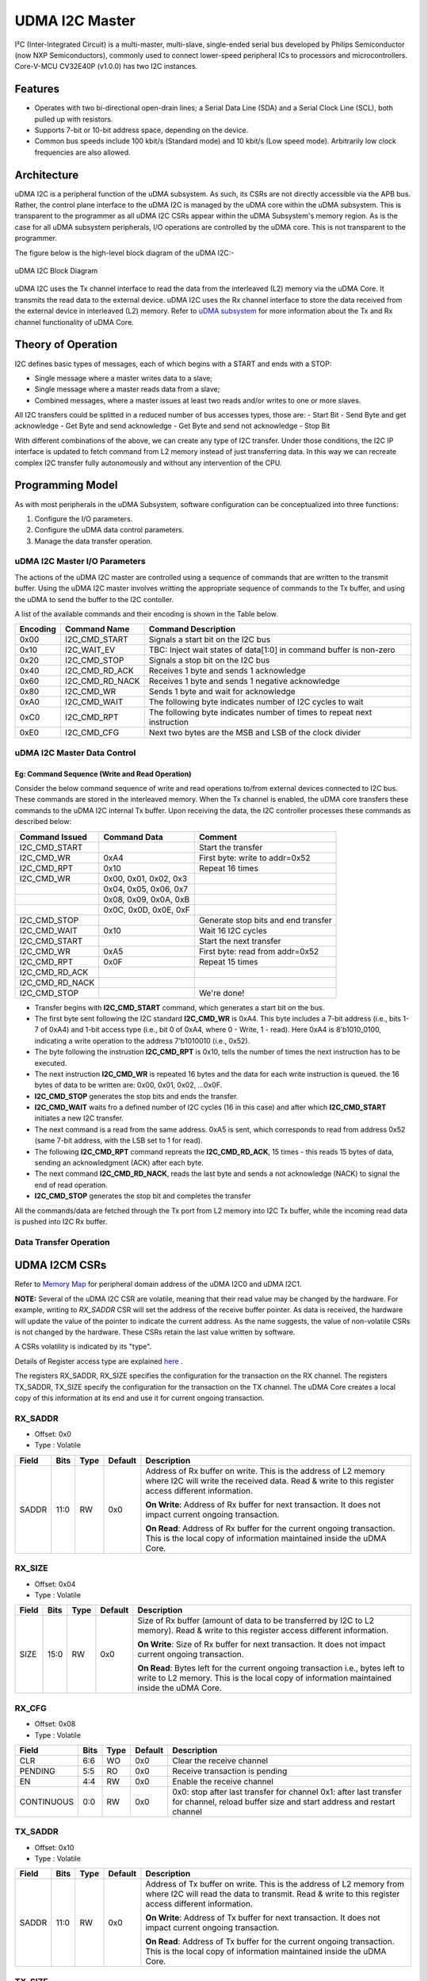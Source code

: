 ..
   Copyright (c) 2023 OpenHW Group

   SPDX-License-Identifier: Apache-2.0 WITH SHL-2.1

.. Level 1
   =======

   Level 2
   -------

   Level 3
   ~~~~~~~

   Level 4
   ^^^^^^^

.. _udram_i2cm:

UDMA I2C Master
===============
I²C (Inter-Integrated Circuit) is a multi-master, multi-slave, single-ended serial bus developed by Philips Semiconductor (now NXP Semiconductors), commonly used to connect lower-speed peripheral ICs to processors and microcontrollers.
Core-V-MCU CV32E40P (v1.0.0) has two I2C instances.

Features
-------------------

- Operates with two bi-directional open-drain lines; a Serial Data Line (SDA) and a Serial Clock Line (SCL), both pulled up with resistors.
- Supports 7-bit or 10-bit address space, depending on the device.
- Common bus speeds include 100 kbit/s (Standard mode) and 10 kbit/s (Low speed mode). Arbitrarily low clock frequencies are also allowed.

Architecture
-------------------

uDMA I2C is a peripheral function of the uDMA subsystem. As such, its CSRs are not directly accessible via the APB bus.
Rather, the control plane interface to the uDMA I2C is managed by the uDMA core within the uDMA subsystem.
This is transparent to the programmer as all uDMA I2C CSRs appear within the uDMA Subsystem's memory region.
As is the case for all uDMA subsystem peripherals, I/O operations are controlled by the uDMA core. This is not transparent to the programmer.

The figure below is the high-level block diagram of the uDMA I2C:-

.. figure:: udma_i2c_block_diagram.png
   :name: uDMA I2C Block Diagram
   :align: center
   :alt: 

   uDMA I2C Block Diagram

uDMA I2C uses the Tx channel interface to read the data from the interleaved (L2) memory via the uDMA Core. It transmits the read data to the external device. uDMA I2C uses the Rx channel interface to store the data received from the external device in interleaved (L2) memory.
Refer to `uDMA subsystem <https://github.com/openhwgroup/core-v-mcu/blob/master/docs/doc-src/udma_subsystem.rst>`_ for more information about the Tx and Rx channel functionality of uDMA Core.

Theory of Operation
-------------------

I2C defines basic types of messages, each of which begins with a START and ends with a STOP:

- Single message where a master writes data to a slave;
- Single message where a master reads data from a slave;
- Combined messages, where a master issues at least two reads and/or writes to one or more slaves.


All I2C transfers could be splitted in a reduced number of bus accesses types, those are:
- Start Bit
- Send Byte and get acknowledge
- Get Byte and send acknowledge
- Get Byte and send not acknowledge
- Stop Bit

With different combinations of the above, we can create any type of I2C transfer.
Under those conditions, the I2C IP interface is updated to fetch command from L2 memory instead of just transferring data.
In this way we can recreate complex I2C transfer fully autonomously and without any intervention of the CPU.

Programming Model
-----------------
As with most peripherals in the uDMA Subsystem, software configuration can be conceptualized into three functions:

1. Configure the I/O parameters.
2. Configure the uDMA data control parameters.
3. Manage the data transfer operation.

uDMA I2C Master I/O Parameters
~~~~~~~~~~~~~~~~~~~~~~~~~~~~~~
The actions of the uDMA I2C master are controlled using a sequence of commands that are written to the transmit buffer.
Using the uDMA I2C master involves writting the appropriate sequence of commands to the Tx buffer, and using the uDMA to send the buffer to the I2C contoller.

A list of the available commands and their encoding is shown in the Table below.

+--------------+-----------------+-------------------------------------------------------------------------+
| Encoding     | Command Name    | Command Description                                                     |
+==============+=================+=========================================================================+
| 0x00         | I2C_CMD_START   | Signals a start bit on the I2C bus                                      |
+--------------+-----------------+-------------------------------------------------------------------------+
| 0x10         | I2C_WAIT_EV     | TBC: Inject wait states of data[1:0] in command buffer is non-zero      |
+--------------+-----------------+-------------------------------------------------------------------------+
| 0x20         | I2C_CMD_STOP    | Signals a stop bit on the I2C bus                                       |
+--------------+-----------------+-------------------------------------------------------------------------+
| 0x40         | I2C_CMD_RD_ACK  | Receives 1 byte and sends 1 acknowledge                                 |
+--------------+-----------------+-------------------------------------------------------------------------+
| 0x60         | I2C_CMD_RD_NACK | Receives 1 byte and sends 1 negative acknowledge                        |
+--------------+-----------------+-------------------------------------------------------------------------+
| 0x80         | I2C_CMD_WR      | Sends 1 byte and wait for acknowledge                                   |
+--------------+-----------------+-------------------------------------------------------------------------+
| 0xA0         | I2C_CMD_WAIT    | The following byte indicates number of I2C cycles to wait               |
+--------------+-----------------+-------------------------------------------------------------------------+
| 0xC0         | I2C_CMD_RPT     | The following byte indicates number of times to repeat next instruction |
+--------------+-----------------+-------------------------------------------------------------------------+
| 0xE0         | I2C_CMD_CFG     | Next two bytes are the MSB and LSB of the clock divider                 |
+--------------+-----------------+-------------------------------------------------------------------------+


uDMA I2C Master Data Control
~~~~~~~~~~~~~~~~~~~~~~~~~~~~

Eg: Command Sequence (Write and Read Operation)
^^^^^^^^^^^^^^^^^^^^^^^^^^^^^^^^^^^^^^^^^^^^^^^

Consider the below command sequence of write and read operations to/from external devices connected to I2C bus. These commands are stored in the interleaved memory.
When the Tx channel is enabled, the uDMA core transfers these commands to the uDMA I2C internal Tx buffer. Upon receiving the data, the I2C controller processes these
commands as described below:

+-----------------+--------------------------+-------------------------------------+
| Command Issued  | Command Data             | Comment                             |
+=================+==========================+=====================================+
| I2C_CMD_START   |                          | Start the transfer                  |
+-----------------+--------------------------+-------------------------------------+
| I2C_CMD_WR      | 0xA4                     | First byte: write to addr=0x52      |
+-----------------+--------------------------+-------------------------------------+
| I2C_CMD_RPT     | 0x10                     | Repeat 16 times                     |
+-----------------+--------------------------+-------------------------------------+
| I2C_CMD_WR      | 0x00, 0x01, 0x02, 0x3    |                                     |
+-----------------+--------------------------+-------------------------------------+
|                 | 0x04, 0x05, 0x06, 0x7    |                                     |
+-----------------+--------------------------+-------------------------------------+
|                 | 0x08, 0x09, 0x0A, 0xB    |                                     |
+-----------------+--------------------------+-------------------------------------+
|                 | 0x0C, 0x0D, 0x0E, 0xF    |                                     |
+-----------------+--------------------------+-------------------------------------+
| I2C_CMD_STOP    |                          | Generate stop bits and end transfer |
+-----------------+--------------------------+-------------------------------------+
| I2C_CMD_WAIT    | 0x10                     | Wait 16 I2C cycles                  |
+-----------------+--------------------------+-------------------------------------+
| I2C_CMD_START   |                          | Start the next transfer             |
+-----------------+--------------------------+-------------------------------------+
| I2C_CMD_WR      | 0xA5                     | First byte: read from addr=0x52     |
+-----------------+--------------------------+-------------------------------------+
| I2C_CMD_RPT     | 0x0F                     | Repeat 15 times                     |
+-----------------+--------------------------+-------------------------------------+
| I2C_CMD_RD_ACK  |                          |                                     |
+-----------------+--------------------------+-------------------------------------+
| I2C_CMD_RD_NACK |                          |                                     |
+-----------------+--------------------------+-------------------------------------+
| I2C_CMD_STOP    |                          | We're done!                         |
+-----------------+--------------------------+-------------------------------------+

- Transfer begins with **I2C_CMD_START** command, which generates a start bit on the bus.
- The first byte sent following the I2C standard **I2C_CMD_WR** is 0xA4. This byte includes a 7-bit address (i.e., bits 1-7 of 0xA4) and 1-bit access type (i.e., bit 0 of 0xA4, where 0 - Write, 1 - read).
  Here 0xA4 is 8'b1010_0100, indicating a write operation to the address 7'b1010010 (i.e., 0x52).
- The byte following the instrustion **I2C_CMD_RPT** is 0x10, tells the number of times the next instruction has to be executed.
- The next instruction **I2C_CMD_WR** is repeated 16 bytes and the data for each write instruction is queued. the 16 bytes of data to be written are: 0x00, 0x01, 0x02, ...0x0F.
- **I2C_CMD_STOP** generates the stop bits and ends the transfer.
- **I2C_CMD_WAIT** waits fro a defined number of I2C cycles (16 in this case) and after which **I2C_CMD_START** initiates a new I2C transfer.
- The next command is a read from the same address. 0xA5 is sent, which corresponds to read from address 0x52 (same 7-bit address, with the LSB set to 1 for read).
- The following **I2C_CMD_RPT** command repreats the **I2C_CMD_RD_ACK**, 15 times - this reads 15 bytes of data, sending an acknowledgment (ACK) after each byte.
- The next command **I2C_CMD_RD_NACK**, reads the last byte and sends a not acknowledge (NACK) to signal the end of read operation.
- **I2C_CMD_STOP** generates the stop bit and completes the transfer

All the commands/data are fetched through the Tx port from L2 memory into I2C Tx buffer, while the incoming read data is pushed into I2C Rx buffer.


Data Transfer Operation
~~~~~~~~~~~~~~~~~~~~~~~


UDMA I2CM CSRs
--------------
Refer to `Memory Map <https://github.com/openhwgroup/core-v-mcu/blob/master/docs/doc-src/mmap.rst>`_ for peripheral domain address of the uDMA I2C0 and uDMA I2C1.

**NOTE:** Several of the uDMA I2C CSR are volatile, meaning that their read value may be changed by the hardware.
For example, writing to *RX_SADDR* CSR will set the address of the receive buffer pointer.
As data is received, the hardware will update the value of the pointer to indicate the current address.
As the name suggests, the value of non-volatile CSRs is not changed by the hardware.
These CSRs retain the last value written by software.

A CSRs volatility is indicated by its "type".

Details of Register access type are explained `here <https://docs.openhwgroup.org/projects/core-v-mcu/doc-src/mmap.html#csr-access-types>`_ .

The registers RX_SADDR, RX_SIZE specifies the configuration for the transaction on the RX channel. The registers TX_SADDR, TX_SIZE specify the configuration for the transaction on the TX channel. The uDMA Core creates a local copy of this information at its end and use it for current ongoing transaction.

RX_SADDR
~~~~~~~~
- Offset: 0x0
- Type  : Volatile

+------------+-------+------+------------+-------------------------------------------------------------------------------------------------------------+
| Field      |  Bits | Type | Default    | Description                                                                                                 |
+============+=======+======+============+=============================================================================================================+
| SADDR      |  11:0 |   RW |    0x0     | Address of Rx buffer on write. This is the address of L2 memory where I2C will write the received data.     |
|            |       |      |            | Read & write to this register access different information.                                                 |
|            |       |      |            |                                                                                                             | 
|            |       |      |            | **On Write**: Address of Rx buffer for next transaction. It does not impact current ongoing transaction.    |
|            |       |      |            |                                                                                                             |
|            |       |      |            | **On Read**: Address of Rx buffer for the current ongoing transaction. This is the local copy of information|
|            |       |      |            | maintained inside the uDMA Core.                                                                            |
+------------+-------+------+------------+-------------------------------------------------------------------------------------------------------------+

RX_SIZE
~~~~~~~
- Offset: 0x04
- Type  : Volatile

+------------+-------+------+------------+-------------------------------------------------------------------------------------------------------------+
| Field      |  Bits | Type | Default    | Description                                                                                                 |
+============+=======+======+============+=============================================================================================================+
| SIZE       |  15:0 |   RW |    0x0     | Size of Rx buffer (amount of data to be transferred by I2C to L2 memory). Read & write to this register     |
|            |       |      |            | access different information.                                                                               |
|            |       |      |            |                                                                                                             | 
|            |       |      |            | **On Write**: Size of Rx buffer for next transaction. It does not impact current ongoing transaction.       |
|            |       |      |            |                                                                                                             | 
|            |       |      |            | **On Read**: Bytes left for the current ongoing transaction i.e., bytes left to write to L2 memory.         |
|            |       |      |            | This is the local copy of information maintained inside the uDMA Core.                                      |
+------------+-------+------+------------+-------------------------------------------------------------------------------------------------------------+

RX_CFG
~~~~~~
- Offset: 0x08
- Type  : Volatile

+------------+-------+------+------------+-------------------------------------------------------------------------------------------------------------+
| Field      |  Bits | Type | Default    | Description                                                                                                 |
+============+=======+======+============+=============================================================================================================+
| CLR        |   6:6 |   WO |    0x0     | Clear the receive channel                                                                                   |
+------------+-------+------+------------+-------------------------------------------------------------------------------------------------------------+
| PENDING    |   5:5 |   RO |    0x0     | Receive transaction is pending                                                                              |
+------------+-------+------+------------+-------------------------------------------------------------------------------------------------------------+
| EN         |   4:4 |   RW |    0x0     | Enable the receive channel                                                                                  |
+------------+-------+------+------------+-------------------------------------------------------------------------------------------------------------+
| CONTINUOUS |   0:0 |   RW |    0x0     | 0x0: stop after last transfer for channel                                                                   |
|            |       |      |            | 0x1: after last transfer for channel, reload buffer size and start address and restart channel              | 
+------------+-------+------+------------+-------------------------------------------------------------------------------------------------------------+

TX_SADDR
~~~~~~~~
- Offset: 0x10
- Type  : Volatile

+------------+-------+------+------------+-------------------------------------------------------------------------------------------------------------+
| Field      |  Bits | Type | Default    | Description                                                                                                 |
+============+=======+======+============+=============================================================================================================+
| SADDR      |  11:0 |   RW |   0x0      | Address of Tx buffer on write. This is the address of L2 memory from where I2C will read the data to        |
|            |       |      |            | transmit. Read & write to this register access different information.                                       |
|            |       |      |            |                                                                                                             | 
|            |       |      |            | **On Write**: Address of Tx buffer for next transaction. It does not impact current ongoing transaction.    |
|            |       |      |            |                                                                                                             | 
|            |       |      |            | **On Read**: Address of Tx buffer for the current ongoing transaction. This is the local copy of information|
|            |       |      |            | maintained inside the uDMA Core.                                                                            |
+------------+-------+------+------------+-------------------------------------------------------------------------------------------------------------+

TX_SIZE
~~~~~~~
- Offset: 0x14
- Type  : Volatile

+------------+-------+------+------------+-------------------------------------------------------------------------------------------------------------+
| Field      |  Bits | Type | Default    | Description                                                                                                 |
+============+=======+======+============+=============================================================================================================+
| SIZE       |  15:0 |   RW |   0x0      | Size of Tx buffer (amount of data to be read by I2C from L2 memory). Read & write to this register access   |
|            |       |      |            | different information.                                                                                      |
|            |       |      |            |                                                                                                             | 
|            |       |      |            | **On Write**: Size of Tx buffer for next transaction. It does not impact current ongoing transaction.       |
|            |       |      |            |                                                                                                             | 
|            |       |      |            | **On Read**: Bytes left for the current ongoing transaction i.e., bytes left to read from L2 memory.        |
|            |       |      |            | This is the local copy of information maintained inside the uDMA Core.                                      |
+------------+-------+------+------------+-------------------------------------------------------------------------------------------------------------+

TX_CFG
~~~~~~
- Offset: 0x18
- Type  : Volatile

+------------+-------+------+------------+-------------------------------------------------------------------------------------------------------------+
| Field      |  Bits | Type | Default    | Description                                                                                                 |
+============+=======+======+============+=============================================================================================================+
| CLR        |   6:6 |   WO |    0x0     | Clear the transmit channel                                                                                  |
+------------+-------+------+------------+-------------------------------------------------------------------------------------------------------------+
| PENDING    |   5:5 |   RO |    0x0     | Transmit transaction is pending                                                                             |
+------------+-------+------+------------+-------------------------------------------------------------------------------------------------------------+
| EN         |   4:4 |   RW |    0x0     | Enable the transmit channel                                                                                 |
+------------+-------+------+------------+-------------------------------------------------------------------------------------------------------------+
| CONTINUOUS |   0:0 |   RW |    0x0     | 0x0: stop after last transfer for channel                                                                   |
|            |       |      |            | 0x1: after last transfer for channel, reload buffer size and start address and restart channel              |
+------------+-------+------+------------+-------------------------------------------------------------------------------------------------------------+

STATUS
~~~~~~
- Offset: 0x20
- Type  : Volatile

+------------+-------+------+------------+-------------------------------------------------------------+
| Field      |  Bits | Type | Default    | Description                                                 |
+============+=======+======+============+=============================================================+
| AL         |   1:1 |   RO |   0x0      | Always returns 0                                            |
+------------+-------+------+------------+-------------------------------------------------------------+
| BUSY       |   0:0 |   RO |   0x0      | Always returns 0                                            |
+------------+-------+------+------------+-------------------------------------------------------------+

SETUP
~~~~~
- Offset: 0x24
- Type  : Volatile

+------------+-------+------+------------+-------------------------------------------------------------+
| Field      |  Bits | Type | Default    | Description                                                 |
+============+=======+======+============+=============================================================+
| RESET      |   0:0 |   RW |    0x0     | Reset I2C controller                                        |
+------------+-------+------+------------+-------------------------------------------------------------+


Firmware Guidelines
-------------------

Clock Enable, Rest uDMA I2C
~~~~~~~~~~~~~~~~~~~~~~~~~~~
- Configure the uDMA Core's PERIPH_CLK_ENABLE register to enable uDMA I2C's peripheral clock.
- Set the uDMA Core's PERIPH_RESET register to issue a soft reset signal to uDMA I2C. 

Tx Operation (Read from L2 memory)
~~~~~~~~~~~~~~~~~~~~~~~~~~~~~~~~~~
- Configure the uDMA I2C's TX_SADDR register with an interleaved(L2) memory address. I2C will read the data from this memory address. 
- Set the uDMA I2C's TX_SIZE register to specify the amount of data (in bytes) to be transferred/read from the L2 memory address provided in TX_SADDR.
- Configure uDMA I2C's TX_CFG register to enable the Tx channel, which allows the Tx channel to start reading data.

Rx Operation (Write to L2 memory)
~~~~~~~~~~~~~~~~~~~~~~~~~~~~~~~~~
- Configure the uDMA I2C's RX_SADDR register with an interleaved(L2) memory address. I2C will write the data to this memory address. 
- Set the uDMA I2C's RX_SIZE register to specify the amount of data (in bytes) to be transferred/written to the L2 memory address provided in RX_SADDR.
- Configure uDMA I2C's RX_CFG register to enable the Rx channel, which allows the Rx channel to start writing the data.


Pin Diagram
-----------
The figure below is the pin diagram of the uDMA I2C

.. figure:: udma_i2c_pin_diagram.png
   :name: uDMA I2C Pin Diagram
   :align: center
   :alt:

   uDMA I2C Pin Diagram

Below is the categorization of the pins:

Tx Channel Interface
~~~~~~~~~~~~~~~~~~~~
The following pins constitute the Tx channel interface of uDMA I2C. These pins are used to read the data from interleaved (L2) memory:

- ``data_tx_req_o``: Read request signal.
- ``data_tx_gnt_i``: Read grant signal.
- ``data_tx_datasize_o [1:0]``:  Data size for Tx channel.
- ``data_tx_i [7:0]``: Data input for Tx channel.
- ``data_tx_valid_i``: Valid data input signal.
- ``data_tx_ready_o``: Tx ready output signal.

Rx Channel Interface
~~~~~~~~~~~~~~~~~~~~
The following pins constitute the Rx channel interface of uDMA I2C. These pins are used to write the data to interleaved (L2) memory:

- ``data_rx_datasize_o [1:0]``: Data size for Rx channel.
- ``data_rx_o [7:0]``: Data output for Rx channel.
- ``data_rx_valid_o``: Valid data output signal.
- ``data_rx_ready_i``: Rx ready input signal.

uDMA I2C interface to get/send data from/to external device
~~~~~~~~~~~~~~~~~~~~~~~~~~~~~~~~~~~~~~~~~~~~~~~~~~~~~~~~~~~
- ``scl_i``: I2C clock input signal.
- ``scl_o``: I2C clock output signal.
- ``scl_oe``: Output enable for clock line.
- ``sda_i``: I2C data input signal.
- ``sda_o``: I2C data output.
- ``sda_oe``: Output enable for data line

uDMA I2C interface to read-write CSRs
~~~~~~~~~~~~~~~~~~~~~~~~~~~~~~~~~~~~~
The following interfaces are used to read and write to I2C CSRs. These interfaces are managed by uDMA Core.

- ``cfg_data_i [31:0]``: APB Write data.
- ``cfg_addr_i [4:0]``: APB Address.
- ``cfg_valid_i``: APB data valid signal.
- ``cfg_rwn_i``: APB read or write signal.
- ``cfg_data_o [31:0]``: APB read data output.
- ``cfg_ready_o``: APB ready signal.

uDMA I2C Tx channel configuration interface
~~~~~~~~~~~~~~~~~~~~~~~~~~~~~~~~~~~~~~~~~~~
uDMA I2C uses these pins to share TX_SADDR, TX_SIZE and TX_CFG register details with core:

- ``cfg_tx_startaddr_o``: Start address configuration output.
- ``cfg_tx_size_o``: Transfer size configuration output.
- ``cfg_tx_continuous_o``: Continuous transfer mode enable signal.
- ``cfg_tx_en_o``: Tx channel enable configuration output.
- ``cfg_tx_clr_o``: Clear config signal for Tx.

uDMA I2C shares the values of the below pins as read values of TX_SADDR, TX_SIZE and TX_CFG registers:

- ``cfg_tx_en_i``: Enable signal for Tx channel.
- ``cfg_tx_pending_i``: Tx pending status input.
- ``cfg_tx_curr_addr_i``: Current address being written to.
- ``cfg_tx_bytes_left_i``: Bytes remaining to transmit.

uDMA I2C Rx channel configuration interface
~~~~~~~~~~~~~~~~~~~~~~~~~~~~~~~~~~~~~~~~~~~
uDMA I2C uses these pins to share RX_SADDR, RX_SIZE and RX_CFG register details with core:

- ``cfg_rx_startaddr_o``: Start address configuration output.
- ``cfg_rx_size_o``: Transfer size configuration output.
- ``cfg_rx_continuous_o``: Continuous transfer mode enable signal.
- ``cfg_rx_en_o``: Rx channel enable configuration output.
- ``cfg_rx_clr_o``: Clear config signal for Rx.

uDMA I2C shares the values of the below pins as read values of RX_SADDR, RX_SIZE and RX_CFG registers:

- ``cfg_rx_en_i``: Enable signal for Rx channel.
- ``cfg_rx_pending_i``: rx pending status input.
- ``cfg_rx_curr_addr_i``: Current address being read from.
- ``cfg_rx_bytes_left_i``: Bytes remaining to left.

Clock interface
~~~~~~~~~~~~~~~
These pins are used to synchronize I2C with uDMA core.

- ``sys_clk_i``: System clock.
- ``periph_clk_i``: Peripheral clock.

Reset interface
~~~~~~~~~~~~~~~
uDMA core issues reset signal to I2C via this pin.

- ``rstn_i``: soft reset signal enabled through the uDMA core CSR.

External events
~~~~~~~~~~~~~~~
uDMA core triggers these events based on specific conditions. The I2C will only wait for these events when I2C_WAIT_EV command is issued.

- ``ext_events_i [3:0]``: Input external events.

uDMA I2C interface to generate error
~~~~~~~~~~~~~~~~~~~~~~~~~~~~~~~~~~~~
- err_o

.. note:: Currently, no details are provided for this pin.